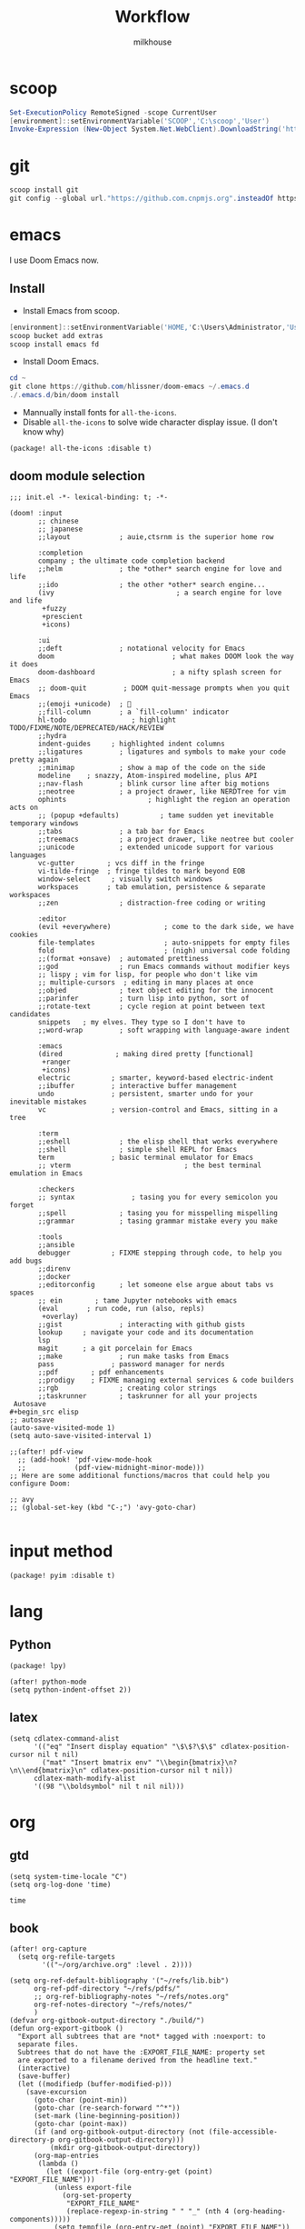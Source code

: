 #+TITLE: Workflow
#+author: milkhouse
#+property: header-args:elisp :tangle ~/.doom.d/config.el

* scoop
#+begin_src powershell
Set-ExecutionPolicy RemoteSigned -scope CurrentUser
[environment]::setEnvironmentVariable('SCOOP','C:\scoop','User')
Invoke-Expression (New-Object System.Net.WebClient).DownloadString('https://get.scoop.sh')
#+end_src

* git
#+begin_src powershell
scoop install git
git config --global url."https://github.com.cnpmjs.org".insteadOf https://github.com
#+end_src

* emacs
I use Doom Emacs now.

** Install
+ Install Emacs from scoop.
#+begin_src powershell
[environment]::setEnvironmentVariable('HOME,'C:\Users\Administrator,'User')
scoop bucket add extras
scoop install emacs fd
#+end_src

+ Install Doom Emacs.
#+begin_src powershell
cd ~
git clone https://github.com/hlissner/doom-emacs ~/.emacs.d
./.emacs.d/bin/doom install
#+end_src

+ Mannually install fonts for ~all-the-icons~.
+ Disable ~all-the-icons~ to solve wide character display issue. (I don't know why)
#+begin_src elisp :tangle ~/.doom.d/packages.el
(package! all-the-icons :disable t)
#+end_src

** doom module selection
#+begin_src elisp :tangle ~/.doom.d/init.el
;;; init.el -*- lexical-binding: t; -*-

(doom! :input
       ;; chinese
       ;; japanese
       ;;layout            ; auie,ctsrnm is the superior home row

       :completion
       company ; the ultimate code completion backend
       ;;helm              ; the *other* search engine for love and life
       ;;ido               ; the other *other* search engine...
       (ivy                              ; a search engine for love and life
        +fuzzy
        +prescient
        +icons)

       :ui
       ;;deft              ; notational velocity for Emacs
       doom                             ; what makes DOOM look the way it does
       doom-dashboard                   ; a nifty splash screen for Emacs
       ;; doom-quit         ; DOOM quit-message prompts when you quit Emacs
       ;;(emoji +unicode)  ; 🙂
       ;;fill-column       ; a `fill-column' indicator
       hl-todo                ; highlight TODO/FIXME/NOTE/DEPRECATED/HACK/REVIEW
       ;;hydra
       indent-guides     ; highlighted indent columns
       ;;ligatures         ; ligatures and symbols to make your code pretty again
       ;;minimap           ; show a map of the code on the side
       modeline    ; snazzy, Atom-inspired modeline, plus API
       ;;nav-flash         ; blink cursor line after big motions
       ;;neotree           ; a project drawer, like NERDTree for vim
       ophints                    ; highlight the region an operation acts on
       ;; (popup +defaults)          ; tame sudden yet inevitable temporary windows
       ;;tabs              ; a tab bar for Emacs
       ;;treemacs          ; a project drawer, like neotree but cooler
       ;;unicode           ; extended unicode support for various languages
       vc-gutter        ; vcs diff in the fringe
       vi-tilde-fringe  ; fringe tildes to mark beyond EOB
       window-select     ; visually switch windows
       workspaces       ; tab emulation, persistence & separate workspaces
       ;;zen               ; distraction-free coding or writing

       :editor
       (evil +everywhere)             ; come to the dark side, we have cookies
       file-templates                 ; auto-snippets for empty files
       fold                           ; (nigh) universal code folding
       ;;(format +onsave)  ; automated prettiness
       ;;god               ; run Emacs commands without modifier keys
       ;; lispy ; vim for lisp, for people who don't like vim
       ;; multiple-cursors  ; editing in many places at once
       ;;objed             ; text object editing for the innocent
       ;;parinfer          ; turn lisp into python, sort of
       ;;rotate-text       ; cycle region at point between text candidates
       snippets   ; my elves. They type so I don't have to
       ;;word-wrap         ; soft wrapping with language-aware indent

       :emacs
       (dired             ; making dired pretty [functional]
        +ranger
        +icons)
       electric          ; smarter, keyword-based electric-indent
       ;;ibuffer         ; interactive buffer management
       undo              ; persistent, smarter undo for your inevitable mistakes
       vc                ; version-control and Emacs, sitting in a tree

       :term
       ;;eshell            ; the elisp shell that works everywhere
       ;;shell             ; simple shell REPL for Emacs
       term              ; basic terminal emulator for Emacs
       ;; vterm                            ; the best terminal emulation in Emacs

       :checkers
       ;; syntax              ; tasing you for every semicolon you forget
       ;;spell             ; tasing you for misspelling mispelling
       ;;grammar           ; tasing grammar mistake every you make

       :tools
       ;;ansible
       debugger          ; FIXME stepping through code, to help you add bugs
       ;;direnv
       ;;docker
       ;;editorconfig      ; let someone else argue about tabs vs spaces
       ;; ein        ; tame Jupyter notebooks with emacs
       (eval       ; run code, run (also, repls)
        +overlay)
       ;;gist              ; interacting with github gists
       lookup     ; navigate your code and its documentation
       lsp
       magit      ; a git porcelain for Emacs
       ;;make              ; run make tasks from Emacs
       pass              ; password manager for nerds
       ;;pdf        ; pdf enhancements
       ;;prodigy    ; FIXME managing external services & code builders
       ;;rgb               ; creating color strings
       ;;taskrunner        ; taskrunner for all your projects
 Autosave
#+begin_src elisp
;; autosave
(auto-save-visited-mode 1)
(setq auto-save-visited-interval 1)

;;(after! pdf-view
  ;; (add-hook! 'pdf-view-mode-hook
  ;;            (pdf-view-midnight-minor-mode)))
;; Here are some additional functions/macros that could help you configure Doom:

;; avy
;; (global-set-key (kbd "C-;") 'avy-goto-char)

#+end_src

* input method
#+begin_src elisp :tangle ~/.doom.d/packages.el
(package! pyim :disable t)
#+end_src

#+RESULTS:
| pyim |

* lang
** Python
#+begin_src elisp :tangle  ~/.doom.d/packages.el
(package! lpy)
#+end_src
#+begin_src elisp
(after! python-mode
(setq python-indent-offset 2))
#+end_src
** latex
#+begin_src elisp
(setq cdlatex-command-alist
      '(("eq" "Insert display equation" "\$\$?\$\$" cdlatex-position-cursor nil t nil)
        ("mat" "Insert bmatrix env" "\\begin{bmatrix}\n?\n\\end{bmatrix}\n" cdlatex-position-cursor nil t nil))
      cdlatex-math-modify-alist
      '((98 "\\boldsymbol" nil t nil nil)))
#+end_src
* org
** gtd
#+begin_src elisp
(setq system-time-locale "C")
(setq org-log-done 'time)
#+end_src

   #+RESULTS:
   : time

** book
#+begin_src elisp
(after! org-capture
  (setq org-refile-targets
        '(("~/org/archive.org" :level . 2))))

(setq org-ref-default-bibliography '("~/refs/lib.bib")
      org-ref-pdf-directory "~/refs/pdfs/"
      ;; org-ref-bibliography-notes "~/refs/notes.org"
      org-ref-notes-directory "~/refs/notes/"
      )
(defvar org-gitbook-output-directory "./build/")
(defun org-export-gitbook ()
  "Export all subtrees that are *not* tagged with :noexport: to
  separate files.
  Subtrees that do not have the :EXPORT_FILE_NAME: property set
  are exported to a filename derived from the headline text."
  (interactive)
  (save-buffer)
  (let ((modifiedp (buffer-modified-p)))
    (save-excursion
      (goto-char (point-min))
      (goto-char (re-search-forward "^*"))
      (set-mark (line-beginning-position))
      (goto-char (point-max))
      (if (and org-gitbook-output-directory (not (file-accessible-directory-p org-gitbook-output-directory)))
          (mkdir org-gitbook-output-directory))
      (org-map-entries
       (lambda ()
         (let ((export-file (org-entry-get (point) "EXPORT_FILE_NAME")))
           (unless export-file
             (org-set-property
              "EXPORT_FILE_NAME"
              (replace-regexp-in-string " " "_" (nth 4 (org-heading-components)))))
           (setq tempfile (org-entry-get (point) "EXPORT_FILE_NAME"))
           (if org-gitbook-output-directory
               (org-set-property
                "EXPORT_FILE_NAME" (concat org-gitbook-output-directory tempfile)))
           (deactivate-mark)
           (org-md-export-to-markdown nil t nil)
           (org-set-property "EXPORT_FILE_NAME" tempfile)
           (set-buffer-modified-p modifiedp)))
       "-noexport" 'region-start-level))))

(defun org-build-gitbook-toc ()
  (save-excursion
    (set-mark (point-min))
    (goto-char (point-max))
    (setq current-export-file "")
    (setq current-toc "")
    (org-map-entries
     (lambda ()
       (let ((export-file (org-entry-get (point) "EXPORT_FILE_NAME"))
             (heading-level (nth 0 (org-heading-components)))
             (heading-name (nth 4 (org-heading-components))))
         (if export-file
             (setq current-export-file export-file))
         (if (> heading-level 1)
             ;; TODO This should just use org's list compilation functions. This is so gross. :|
             (progn
               (setq current-toc (concat current-toc
                                         (format "%s- %s\n"
                                                 (make-string (* (- heading-level 2) 2) ? )
                                                  (concat "["
                                                  heading-name "](" export-file ".md)"))))))))
     "-noexport" 'region))
  current-toc)

(defun org-gitbook-build-toc ()
  (interactive)
  (let ((toc (org-build-gitbook-toc)))
  (with-temp-file "./build/SUMMARY.md" (insert toc))))

; TODO
(defun my/org-game-archive ()
  "When I finish a game, put my clock and closed info into archives"
  (interactive)
  (save-excursion
    (when (not (org-at-heading-p))
      (org-previous-visible-heading 1))
    (set-mark (point))
    (let* ((context (org-element-context))
           (attrs (second context))
           (heading-begin (plist-get attrs :begin))
           (contents-begin (plist-get attrs :contents-begin))
           (heading-end (- contents-begin 1)))
      (message "%s %s" heading-begin heading-end)
      (goto-char contents-begin)
      (while
          (let* ((ctx (org-element-context))
                 (ele (first ctx))
                 (prps (second ctx)))
            (when (or (string= ele "planning")
                      (and (string= ele "drawer")
                           (string= (plist-get prps :drawer-name) "LOGBOOK")))
              (goto-char (plist-get prps :end)))))
      (set-mark (point))
      (activate-mark)
(org-refile))))
#+end_src
** knowledge management (slip-box)
org-roam
*** dependencies
#+begin_src powershell
scoop install sqlite
#+end_src
#+begin_src sh
sudo pacman -S graphviz
#+end_src
** take notes
*** watch video
**** dependencies
#+begin_src sh
sudo pacman -S mpv
#+end_src
**** install and configure emacs package: org-media-note
#+begin_src elisp :tangle ~/.doom.d/packages.el
(package! org-media-note :recipe (:host github :repo "yuchen-lea/org-media-note"))
#+end_src
#+begin_src elisp
(use-package! org-media-note
  :hook (org-mode .  org-media-note-mode)
  :bind (("s-m" . org-media-note-hydra/body)
         :map org-media-note-hydra/keymap
         ("j" . org-media-note-hydra/mpv-seek-forward)
         ("k" . org-media-note-hydra/mpv-seek-backward))
  :config
  (setq org-media-note-screenshot-image-dir "~/org/roam/imgs/")
  )
#+end_src





* key
#+begin_src elisp
(map! "C-SPC" nil)

(setq doom-localleader-key ";")
(map! :leader
      :desc "Find file in other window"
      ">" #'find-file-other-window)

(map! "s-j" #'other-window)
#+end_src

#+RESULTS:

* play games
** Emulators
#+begin_src powershell
scoop install mednafen
#+end_src

** Start games in Emacs
#+begin_src elisp
(setq org-file-apps
      '(("nes" . "mednafen %s")
        ("nds" . "desmume %s")))
#+end_src
